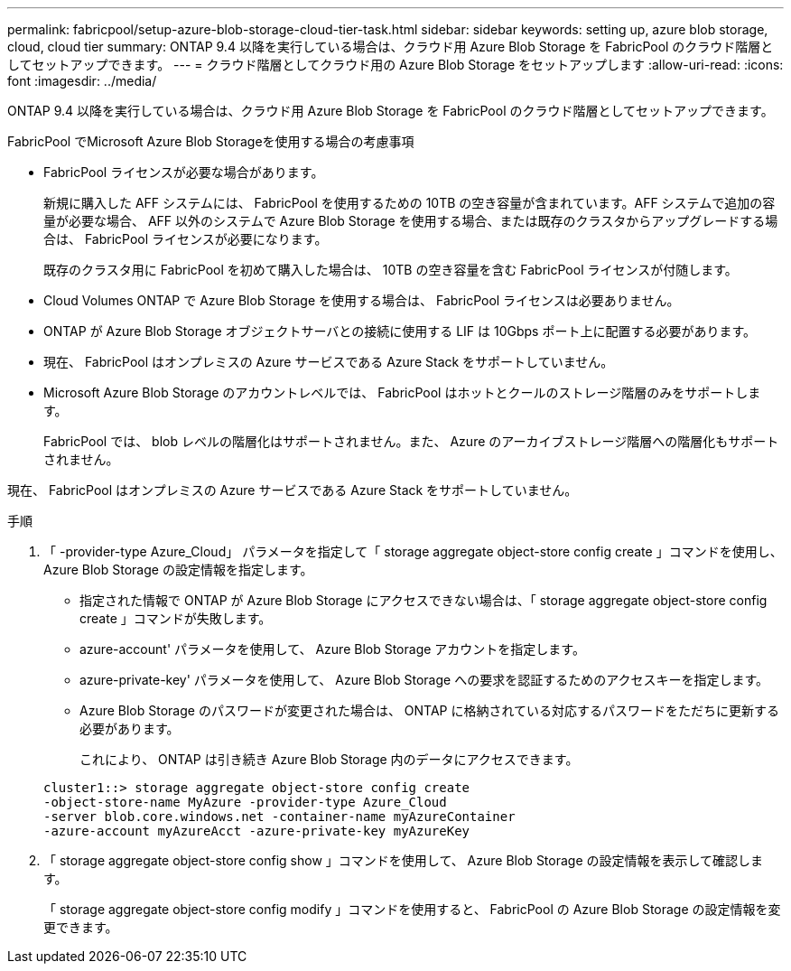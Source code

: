 ---
permalink: fabricpool/setup-azure-blob-storage-cloud-tier-task.html 
sidebar: sidebar 
keywords: setting up, azure blob storage, cloud, cloud tier 
summary: ONTAP 9.4 以降を実行している場合は、クラウド用 Azure Blob Storage を FabricPool のクラウド階層としてセットアップできます。 
---
= クラウド階層としてクラウド用の Azure Blob Storage をセットアップします
:allow-uri-read: 
:icons: font
:imagesdir: ../media/


[role="lead"]
ONTAP 9.4 以降を実行している場合は、クラウド用 Azure Blob Storage を FabricPool のクラウド階層としてセットアップできます。

.FabricPool でMicrosoft Azure Blob Storageを使用する場合の考慮事項
* FabricPool ライセンスが必要な場合があります。
+
新規に購入した AFF システムには、 FabricPool を使用するための 10TB の空き容量が含まれています。AFF システムで追加の容量が必要な場合、 AFF 以外のシステムで Azure Blob Storage を使用する場合、または既存のクラスタからアップグレードする場合は、 FabricPool ライセンスが必要になります。

+
既存のクラスタ用に FabricPool を初めて購入した場合は、 10TB の空き容量を含む FabricPool ライセンスが付随します。

* Cloud Volumes ONTAP で Azure Blob Storage を使用する場合は、 FabricPool ライセンスは必要ありません。
* ONTAP が Azure Blob Storage オブジェクトサーバとの接続に使用する LIF は 10Gbps ポート上に配置する必要があります。
* 現在、 FabricPool はオンプレミスの Azure サービスである Azure Stack をサポートしていません。
* Microsoft Azure Blob Storage のアカウントレベルでは、 FabricPool はホットとクールのストレージ階層のみをサポートします。
+
FabricPool では、 blob レベルの階層化はサポートされません。また、 Azure のアーカイブストレージ階層への階層化もサポートされません。



現在、 FabricPool はオンプレミスの Azure サービスである Azure Stack をサポートしていません。

.手順
. 「 -provider-type Azure_Cloud」 パラメータを指定して「 storage aggregate object-store config create 」コマンドを使用し、 Azure Blob Storage の設定情報を指定します。
+
** 指定された情報で ONTAP が Azure Blob Storage にアクセスできない場合は、「 storage aggregate object-store config create 」コマンドが失敗します。
** azure-account' パラメータを使用して、 Azure Blob Storage アカウントを指定します。
** azure-private-key' パラメータを使用して、 Azure Blob Storage への要求を認証するためのアクセスキーを指定します。
** Azure Blob Storage のパスワードが変更された場合は、 ONTAP に格納されている対応するパスワードをただちに更新する必要があります。
+
これにより、 ONTAP は引き続き Azure Blob Storage 内のデータにアクセスできます。



+
[listing]
----
cluster1::> storage aggregate object-store config create
-object-store-name MyAzure -provider-type Azure_Cloud
-server blob.core.windows.net -container-name myAzureContainer
-azure-account myAzureAcct -azure-private-key myAzureKey
----
. 「 storage aggregate object-store config show 」コマンドを使用して、 Azure Blob Storage の設定情報を表示して確認します。
+
「 storage aggregate object-store config modify 」コマンドを使用すると、 FabricPool の Azure Blob Storage の設定情報を変更できます。



